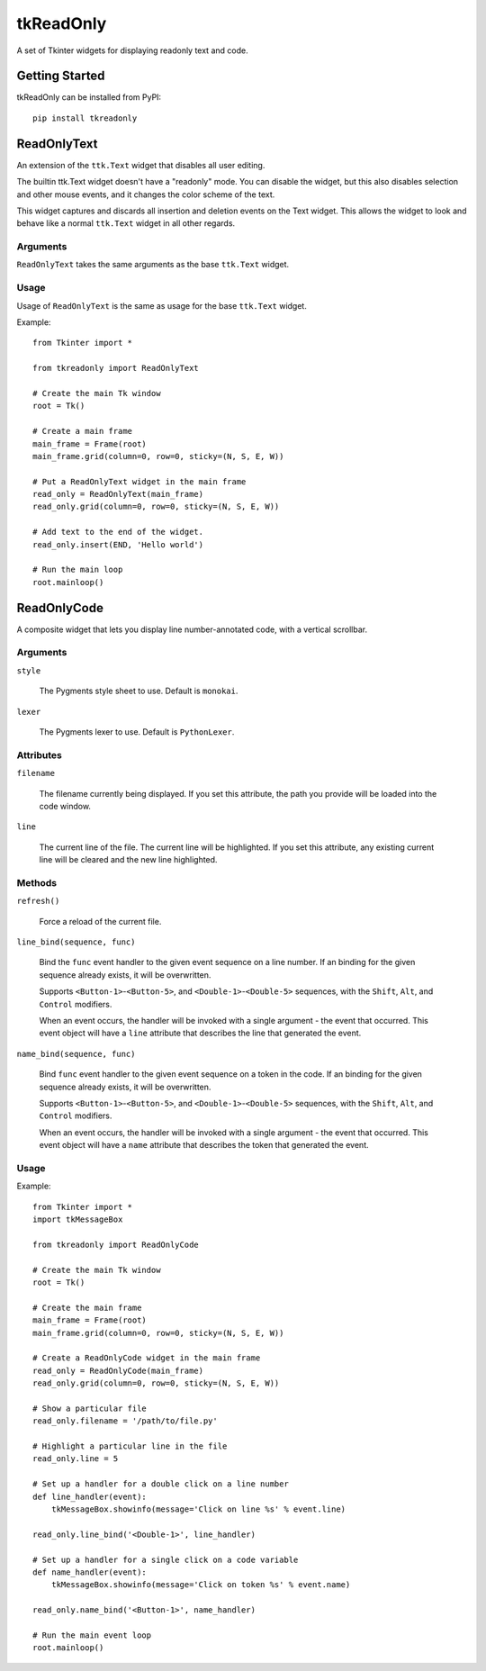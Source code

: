 tkReadOnly
==========

A set of Tkinter widgets for displaying readonly text and code.

Getting Started
---------------

tkReadOnly can be installed from PyPI::

    pip install tkreadonly

ReadOnlyText
------------

An extension of the ``ttk.Text`` widget that disables all user editing.

The builtin ttk.Text widget doesn't have a "readonly" mode. You can
disable the widget, but this also disables selection and other mouse
events, and it changes the color scheme of the text.

This widget captures and discards all insertion and deletion events on the
Text widget. This allows the widget to look and behave like a normal
``ttk.Text`` widget in all other regards.

Arguments
~~~~~~~~~

``ReadOnlyText`` takes the same arguments as the base ``ttk.Text`` widget.

Usage
~~~~~

Usage of ``ReadOnlyText`` is the same as usage for the base ``ttk.Text``
widget.

Example::

    from Tkinter import *

    from tkreadonly import ReadOnlyText

    # Create the main Tk window
    root = Tk()

    # Create a main frame
    main_frame = Frame(root)
    main_frame.grid(column=0, row=0, sticky=(N, S, E, W))

    # Put a ReadOnlyText widget in the main frame
    read_only = ReadOnlyText(main_frame)
    read_only.grid(column=0, row=0, sticky=(N, S, E, W))

    # Add text to the end of the widget.
    read_only.insert(END, 'Hello world')

    # Run the main loop
    root.mainloop()

ReadOnlyCode
------------

A composite widget that lets you display line number-annotated code,
with a vertical scrollbar.

Arguments
~~~~~~~~~

``style``

    The Pygments style sheet to use. Default is ``monokai``.

``lexer``

    The Pygments lexer to use. Default is ``PythonLexer``.


Attributes
~~~~~~~~~~

``filename``

    The filename currently being displayed. If you set this attribute,
    the path you provide will be loaded into the code window.

``line``

    The current line of the file. The current line will be highlighted.
    If you set this attribute, any existing current line will be cleared
    and the new line highlighted.

Methods
~~~~~~~

``refresh()``

    Force a reload of the current file.

``line_bind(sequence, func)``

    Bind the ``func`` event handler to the given event sequence on a line
    number. If an binding for the given sequence already exists, it will be
    overwritten.

    Supports ``<Button-1>``-``<Button-5>``, and ``<Double-1>``-``<Double-5>``
    sequences, with the ``Shift``, ``Alt``, and ``Control`` modifiers.

    When an event occurs, the handler will be invoked with a single argument -
    the event that occurred. This event object will have a ``line`` attribute
    that describes the line that generated the event.

``name_bind(sequence, func)``

    Bind ``func`` event handler to the given event sequence on a token in
    the code. If an binding for the given sequence already exists, it will
    be overwritten.

    Supports ``<Button-1>``-``<Button-5>``, and ``<Double-1>``-``<Double-5>``
    sequences, with the ``Shift``, ``Alt``, and ``Control`` modifiers.

    When an event occurs, the handler will be invoked with a single argument -
    the event that occurred. This event object will have a ``name`` attribute
    that describes the token that generated the event.

Usage
~~~~~

Example::

    from Tkinter import *
    import tkMessageBox

    from tkreadonly import ReadOnlyCode

    # Create the main Tk window
    root = Tk()

    # Create the main frame
    main_frame = Frame(root)
    main_frame.grid(column=0, row=0, sticky=(N, S, E, W))

    # Create a ReadOnlyCode widget in the main frame
    read_only = ReadOnlyCode(main_frame)
    read_only.grid(column=0, row=0, sticky=(N, S, E, W))

    # Show a particular file
    read_only.filename = '/path/to/file.py'

    # Highlight a particular line in the file
    read_only.line = 5

    # Set up a handler for a double click on a line number
    def line_handler(event):
        tkMessageBox.showinfo(message='Click on line %s' % event.line)

    read_only.line_bind('<Double-1>', line_handler)

    # Set up a handler for a single click on a code variable
    def name_handler(event):
        tkMessageBox.showinfo(message='Click on token %s' % event.name)

    read_only.name_bind('<Button-1>', name_handler)

    # Run the main event loop
    root.mainloop()
